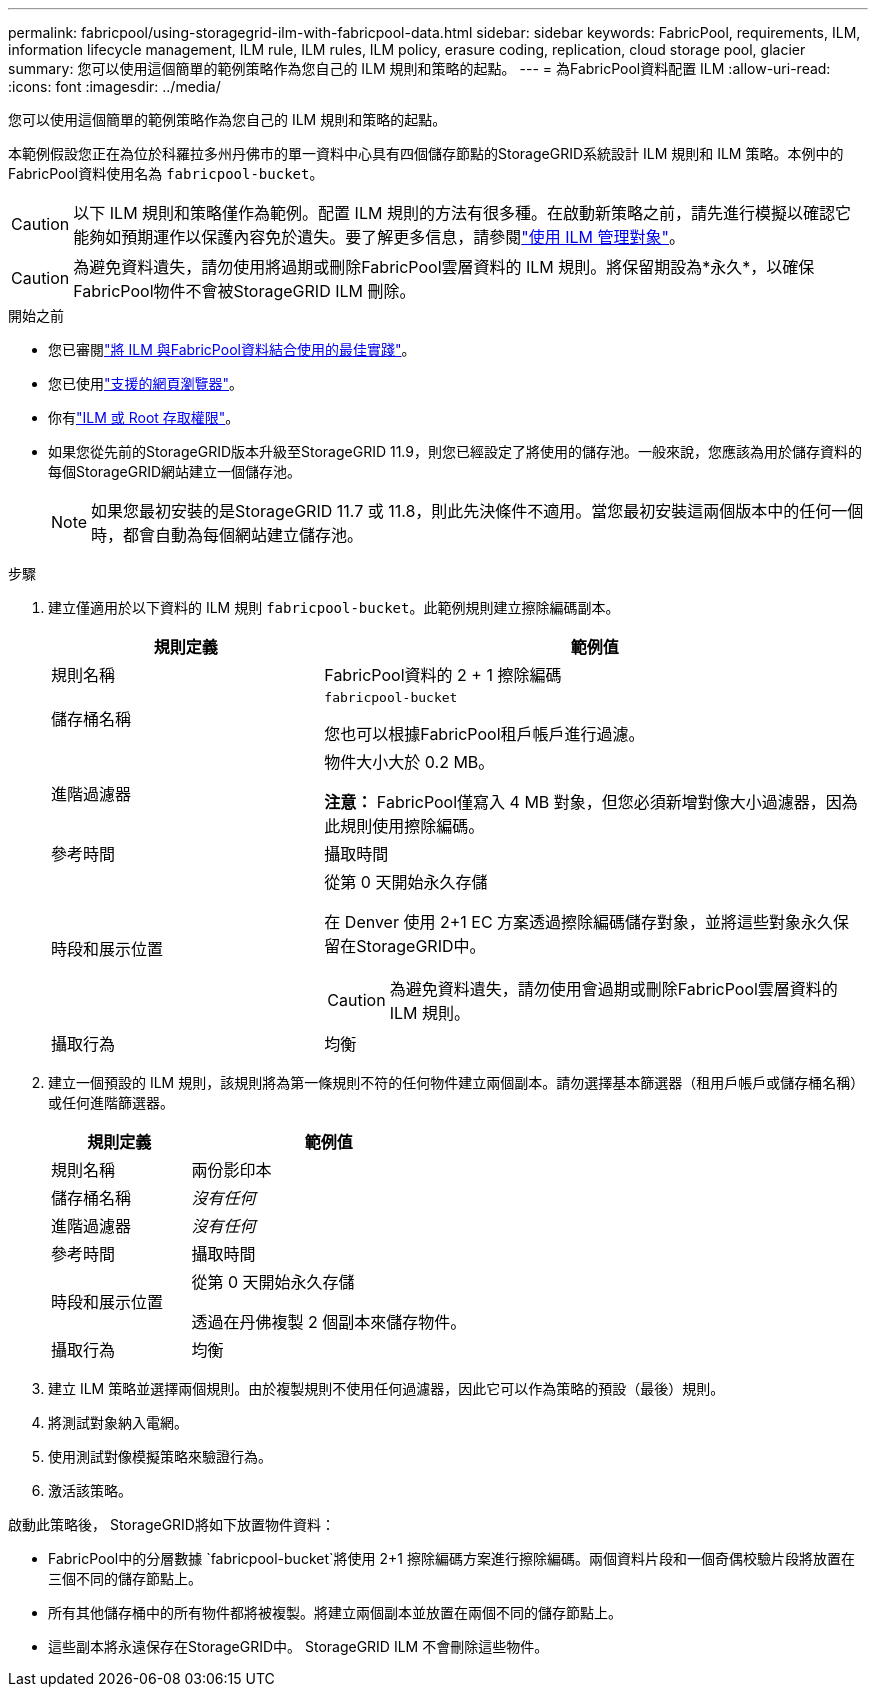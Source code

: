 ---
permalink: fabricpool/using-storagegrid-ilm-with-fabricpool-data.html 
sidebar: sidebar 
keywords: FabricPool, requirements, ILM, information lifecycle management, ILM rule, ILM rules, ILM policy, erasure coding, replication, cloud storage pool, glacier 
summary: 您可以使用這個簡單的範例策略作為您自己的 ILM 規則和策略的起點。 
---
= 為FabricPool資料配置 ILM
:allow-uri-read: 
:icons: font
:imagesdir: ../media/


[role="lead"]
您可以使用這個簡單的範例策略作為您自己的 ILM 規則和策略的起點。

本範例假設您正在為位於科羅拉多州丹佛市的單一資料中心具有四個儲存節點的StorageGRID系統設計 ILM 規則和 ILM 策略。本例中的FabricPool資料使用名為 `fabricpool-bucket`。


CAUTION: 以下 ILM 規則和策略僅作為範例。配置 ILM 規則的方法有很多種。在啟動新策略之前，請先進行模擬以確認它能夠如預期運作以保護內容免於遺失。要了解更多信息，請參閱link:../ilm/index.html["使用 ILM 管理對象"]。


CAUTION: 為避免資料遺失，請勿使用將過期或刪除FabricPool雲層資料的 ILM 規則。將保留期設為*永久*，以確保FabricPool物件不會被StorageGRID ILM 刪除。

.開始之前
* 您已審閱link:best-practices-ilm.html["將 ILM 與FabricPool資料結合使用的最佳實踐"]。
* 您已使用link:../admin/web-browser-requirements.html["支援的網頁瀏覽器"]。
* 你有link:../admin/admin-group-permissions.html["ILM 或 Root 存取權限"]。
* 如果您從先前的StorageGRID版本升級至StorageGRID 11.9，則您已經設定了將使用的儲存池。一般來說，您應該為用於儲存資料的每個StorageGRID網站建立一個儲存池。
+

NOTE: 如果您最初安裝的是StorageGRID 11.7 或 11.8，則此先決條件不適用。當您最初安裝這兩個版本中的任何一個時，都會自動為每個網站建立儲存池。



.步驟
. 建立僅適用於以下資料的 ILM 規則 `fabricpool-bucket`。此範例規則建立擦除編碼副本。
+
[cols="1a,2a"]
|===
| 規則定義 | 範例值 


 a| 
規則名稱
 a| 
FabricPool資料的 2 + 1 擦除編碼



 a| 
儲存桶名稱
 a| 
`fabricpool-bucket`

您也可以根據FabricPool租戶帳戶進行過濾。



 a| 
進階過濾器
 a| 
物件大小大於 0.2 MB。

*注意：* FabricPool僅寫入 4 MB 對象，但您必須新增對像大小過濾器，因為此規則使用擦除編碼。



 a| 
參考時間
 a| 
攝取時間



 a| 
時段和展示位置
 a| 
從第 0 天開始永久存儲

在 Denver 使用 2+1 EC 方案透過擦除編碼儲存對象，並將這些對象永久保留在StorageGRID中。


CAUTION: 為避免資料遺失，請勿使用會過期或刪除FabricPool雲層資料的 ILM 規則。



 a| 
攝取行為
 a| 
均衡

|===
. 建立一個預設的 ILM 規則，該規則將為第一條規則不符的任何物件建立兩個副本。請勿選擇基本篩選器（租用戶帳戶或儲存桶名稱）或任何進階篩選器。
+
[cols="1a,2a"]
|===
| 規則定義 | 範例值 


 a| 
規則名稱
 a| 
兩份影印本



 a| 
儲存桶名稱
 a| 
_沒有任何_



 a| 
進階過濾器
 a| 
_沒有任何_



 a| 
參考時間
 a| 
攝取時間



 a| 
時段和展示位置
 a| 
從第 0 天開始永久存儲

透過在丹佛複製 2 個副本來儲存物件。



 a| 
攝取行為
 a| 
均衡

|===
. 建立 ILM 策略並選擇兩個規則。由於複製規則不使用任何過濾器，因此它可以作為策略的預設（最後）規則。
. 將測試對象納入電網。
. 使用測試對像模擬策略來驗證行為。
. 激活該策略。


啟動此策略後， StorageGRID將如下放置物件資料：

* FabricPool中的分層數據 `fabricpool-bucket`將使用 2+1 擦除編碼方案進行擦除編碼。兩個資料片段和一個奇偶校驗片段將放置在三個不同的儲存節點上。
* 所有其他儲存桶中的所有物件都將被複製。將建立兩個副本並放置在兩個不同的儲存節點上。
* 這些副本將永遠保存在StorageGRID中。  StorageGRID ILM 不會刪除這些物件。

